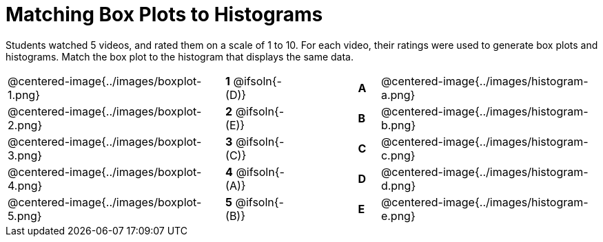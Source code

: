 = Matching Box Plots to Histograms

++++
<style>
img { width: 200px; }
.centered-image { padding: 1ex 0 !important; }
</style>
++++

Students watched 5 videos, and rated them on a scale of 1 to 10. For each video, their ratings were used to generate box plots and histograms.  Match the box plot to the histogram that displays the same data.

[.FillVerticalSpace, cols="^.^10a,^.^3a,3,^.^1a,^.^10a", stripes="none", grid="none", frame="none"]
|===
| @centered-image{../images/boxplot-1.png}
|*1* @ifsoln{- (D)} ||*A*
| @centered-image{../images/histogram-a.png}

| @centered-image{../images/boxplot-2.png}
|*2* @ifsoln{- (E)} ||*B*
| @centered-image{../images/histogram-b.png}

| @centered-image{../images/boxplot-3.png}
|*3* @ifsoln{- +(C)+} ||*C*
| @centered-image{../images/histogram-c.png}

| @centered-image{../images/boxplot-4.png}
|*4* @ifsoln{- (A)} ||*D*
| @centered-image{../images/histogram-d.png}

| @centered-image{../images/boxplot-5.png}
|*5* @ifsoln{- (B)} ||*E*
| @centered-image{../images/histogram-e.png}

|===

